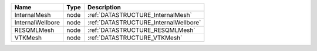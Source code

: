

================ ==== ===================================== 
Name             Type Description                           
================ ==== ===================================== 
InternalMesh     node :ref:`DATASTRUCTURE_InternalMesh`     
InternalWellbore node :ref:`DATASTRUCTURE_InternalWellbore` 
RESQMLMesh       node :ref:`DATASTRUCTURE_RESQMLMesh`       
VTKMesh          node :ref:`DATASTRUCTURE_VTKMesh`          
================ ==== ===================================== 


